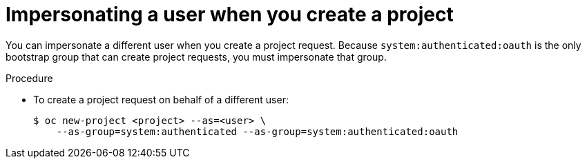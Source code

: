 // Module included in the following assemblies:
//
// * applications/projects/creating-project-other-user.adoc

[id="impersonation-project-creation_{context}"]
= Impersonating a user when you create a project

You can impersonate a different user when you create a project request. Because
`system:authenticated:oauth` is the only bootstrap group that can
create project requests, you must impersonate that group.

.Procedure

* To create a project request on behalf of a different user:
+
[source,terminal]
----
$ oc new-project <project> --as=<user> \
    --as-group=system:authenticated --as-group=system:authenticated:oauth
----
